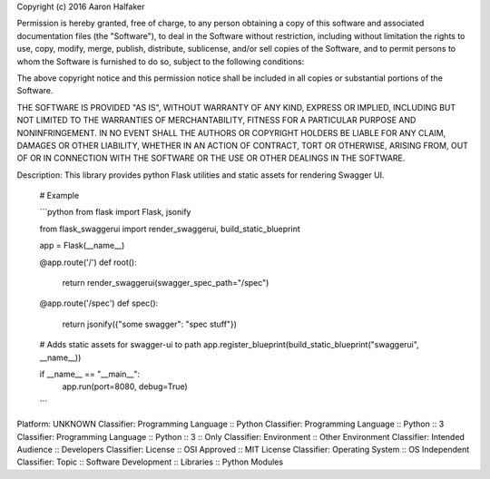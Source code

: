 Copyright (c) 2016 Aaron Halfaker

Permission is hereby granted, free of charge, to any person obtaining a copy
of this software and associated documentation files (the "Software"), to deal
in the Software without restriction, including without limitation the rights
to use, copy, modify, merge, publish, distribute, sublicense, and/or sell
copies of the Software, and to permit persons to whom the Software is
furnished to do so, subject to the following conditions:

The above copyright notice and this permission notice shall be included in all
copies or substantial portions of the Software.

THE SOFTWARE IS PROVIDED "AS IS", WITHOUT WARRANTY OF ANY KIND, EXPRESS OR
IMPLIED, INCLUDING BUT NOT LIMITED TO THE WARRANTIES OF MERCHANTABILITY,
FITNESS FOR A PARTICULAR PURPOSE AND NONINFRINGEMENT. IN NO EVENT SHALL THE
AUTHORS OR COPYRIGHT HOLDERS BE LIABLE FOR ANY CLAIM, DAMAGES OR OTHER
LIABILITY, WHETHER IN AN ACTION OF CONTRACT, TORT OR OTHERWISE, ARISING FROM,
OUT OF OR IN CONNECTION WITH THE SOFTWARE OR THE USE OR OTHER DEALINGS IN THE
SOFTWARE.

Description: This library provides python Flask utilities and static assets for rendering Swagger UI.
        
        # Example
        
        ```python
        from flask import Flask, jsonify
        
        from flask_swaggerui import render_swaggerui, build_static_blueprint
        
        app = Flask(__name__)
        
        
        @app.route('/')
        def root():
            return render_swaggerui(swagger_spec_path="/spec")
        
        
        @app.route('/spec')
        def spec():
            return jsonify({"some swagger": "spec stuff"})
        
        
        # Adds static assets for swagger-ui to path
        app.register_blueprint(build_static_blueprint("swaggerui", __name__))
        
        if __name__ == "__main__":
            app.run(port=8080, debug=True)
        ```
        
Platform: UNKNOWN
Classifier: Programming Language :: Python
Classifier: Programming Language :: Python :: 3
Classifier: Programming Language :: Python :: 3 :: Only
Classifier: Environment :: Other Environment
Classifier: Intended Audience :: Developers
Classifier: License :: OSI Approved :: MIT License
Classifier: Operating System :: OS Independent
Classifier: Topic :: Software Development :: Libraries :: Python Modules

